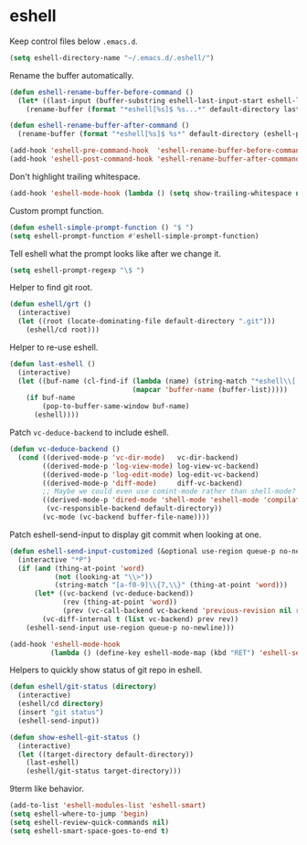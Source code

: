 * eshell

  Keep control files below =.emacs.d=.

  #+begin_src emacs-lisp
    (setq eshell-directory-name "~/.emacs.d/.eshell/")
  #+end_src

  Rename the buffer automatically.

  #+begin_src emacs-lisp
    (defun eshell-rename-buffer-before-command ()
      (let* ((last-input (buffer-substring eshell-last-input-start eshell-last-input-end)))
        (rename-buffer (format "*eshell[%s]$ %s...*" default-directory last-input) t)))

    (defun eshell-rename-buffer-after-command ()
      (rename-buffer (format "*eshell[%s]$ %s*" default-directory (eshell-previous-input-string 0)) t))

    (add-hook 'eshell-pre-command-hook  'eshell-rename-buffer-before-command)
    (add-hook 'eshell-post-command-hook 'eshell-rename-buffer-after-command)
  #+end_src

  Don't highlight trailing whitespace.

  #+begin_src emacs-lisp
    (add-hook 'eshell-mode-hook (lambda () (setq show-trailing-whitespace nil)))
  #+end_src

  Custom prompt function.

  #+begin_src emacs-lisp
    (defun eshell-simple-prompt-function () "$ ")
    (setq eshell-prompt-function #'eshell-simple-prompt-function)
  #+end_src

  Tell eshell what the prompt looks like after we change it.

  #+begin_src emacs-lisp
    (setq eshell-prompt-regexp "\$ ")
  #+end_src

  Helper to find git root.

  #+begin_src emacs-lisp
    (defun eshell/grt ()
      (interactive)
      (let ((root (locate-dominating-file default-directory ".git")))
        (eshell/cd root)))
  #+end_src

  Helper to re-use eshell.

  #+begin_src emacs-lisp
    (defun last-eshell ()
      (interactive)
      (let ((buf-name (cl-find-if (lambda (name) (string-match "*eshell\\[.+\\]\\$ " name))
                                  (mapcar 'buffer-name (buffer-list)))))
        (if buf-name
            (pop-to-buffer-same-window buf-name)
          (eshell))))
  #+end_src

  Patch =vc-deduce-backend= to include eshell.

  #+begin_src emacs-lisp
    (defun vc-deduce-backend ()
      (cond ((derived-mode-p 'vc-dir-mode)   vc-dir-backend)
            ((derived-mode-p 'log-view-mode) log-view-vc-backend)
            ((derived-mode-p 'log-edit-mode) log-edit-vc-backend)
            ((derived-mode-p 'diff-mode)     diff-vc-backend)
            ;; Maybe we could even use comint-mode rather than shell-mode?
            ((derived-mode-p 'dired-mode 'shell-mode 'eshell-mode 'compilation-mode)
             (vc-responsible-backend default-directory))
            (vc-mode (vc-backend buffer-file-name))))
  #+end_src

  Patch eshell-send-input to display git commit when looking at one.

  #+begin_src emacs-lisp
    (defun eshell-send-input-customized (&optional use-region queue-p no-newline)
      (interactive "*P")
      (if (and (thing-at-point 'word)
               (not (looking-at "\\>"))
               (string-match "[a-f0-9]\\{7,\\}" (thing-at-point 'word)))
          (let* ((vc-backend (vc-deduce-backend))
                 (rev (thing-at-point 'word))
                 (prev (vc-call-backend vc-backend 'previous-revision nil rev)))
            (vc-diff-internal t (list vc-backend) prev rev))
        (eshell-send-input use-region queue-p no-newline)))

    (add-hook 'eshell-mode-hook
              (lambda () (define-key eshell-mode-map (kbd "RET") 'eshell-send-input-customized)))
  #+end_src

  Helpers to quickly show status of git repo in eshell.

  #+begin_src emacs-lisp
    (defun eshell/git-status (directory)
      (interactive)
      (eshell/cd directory)
      (insert "git status")
      (eshell-send-input))

    (defun show-eshell-git-status ()
      (interactive)
      (let ((target-directory default-directory))
        (last-eshell)
        (eshell/git-status target-directory)))
  #+end_src

  9term like behavior.

  #+begin_src emacs-lisp
    (add-to-list 'eshell-modules-list 'eshell-smart)
    (setq eshell-where-to-jump 'begin)
    (setq eshell-review-quick-commands nil)
    (setq eshell-smart-space-goes-to-end t)
  #+end_src
